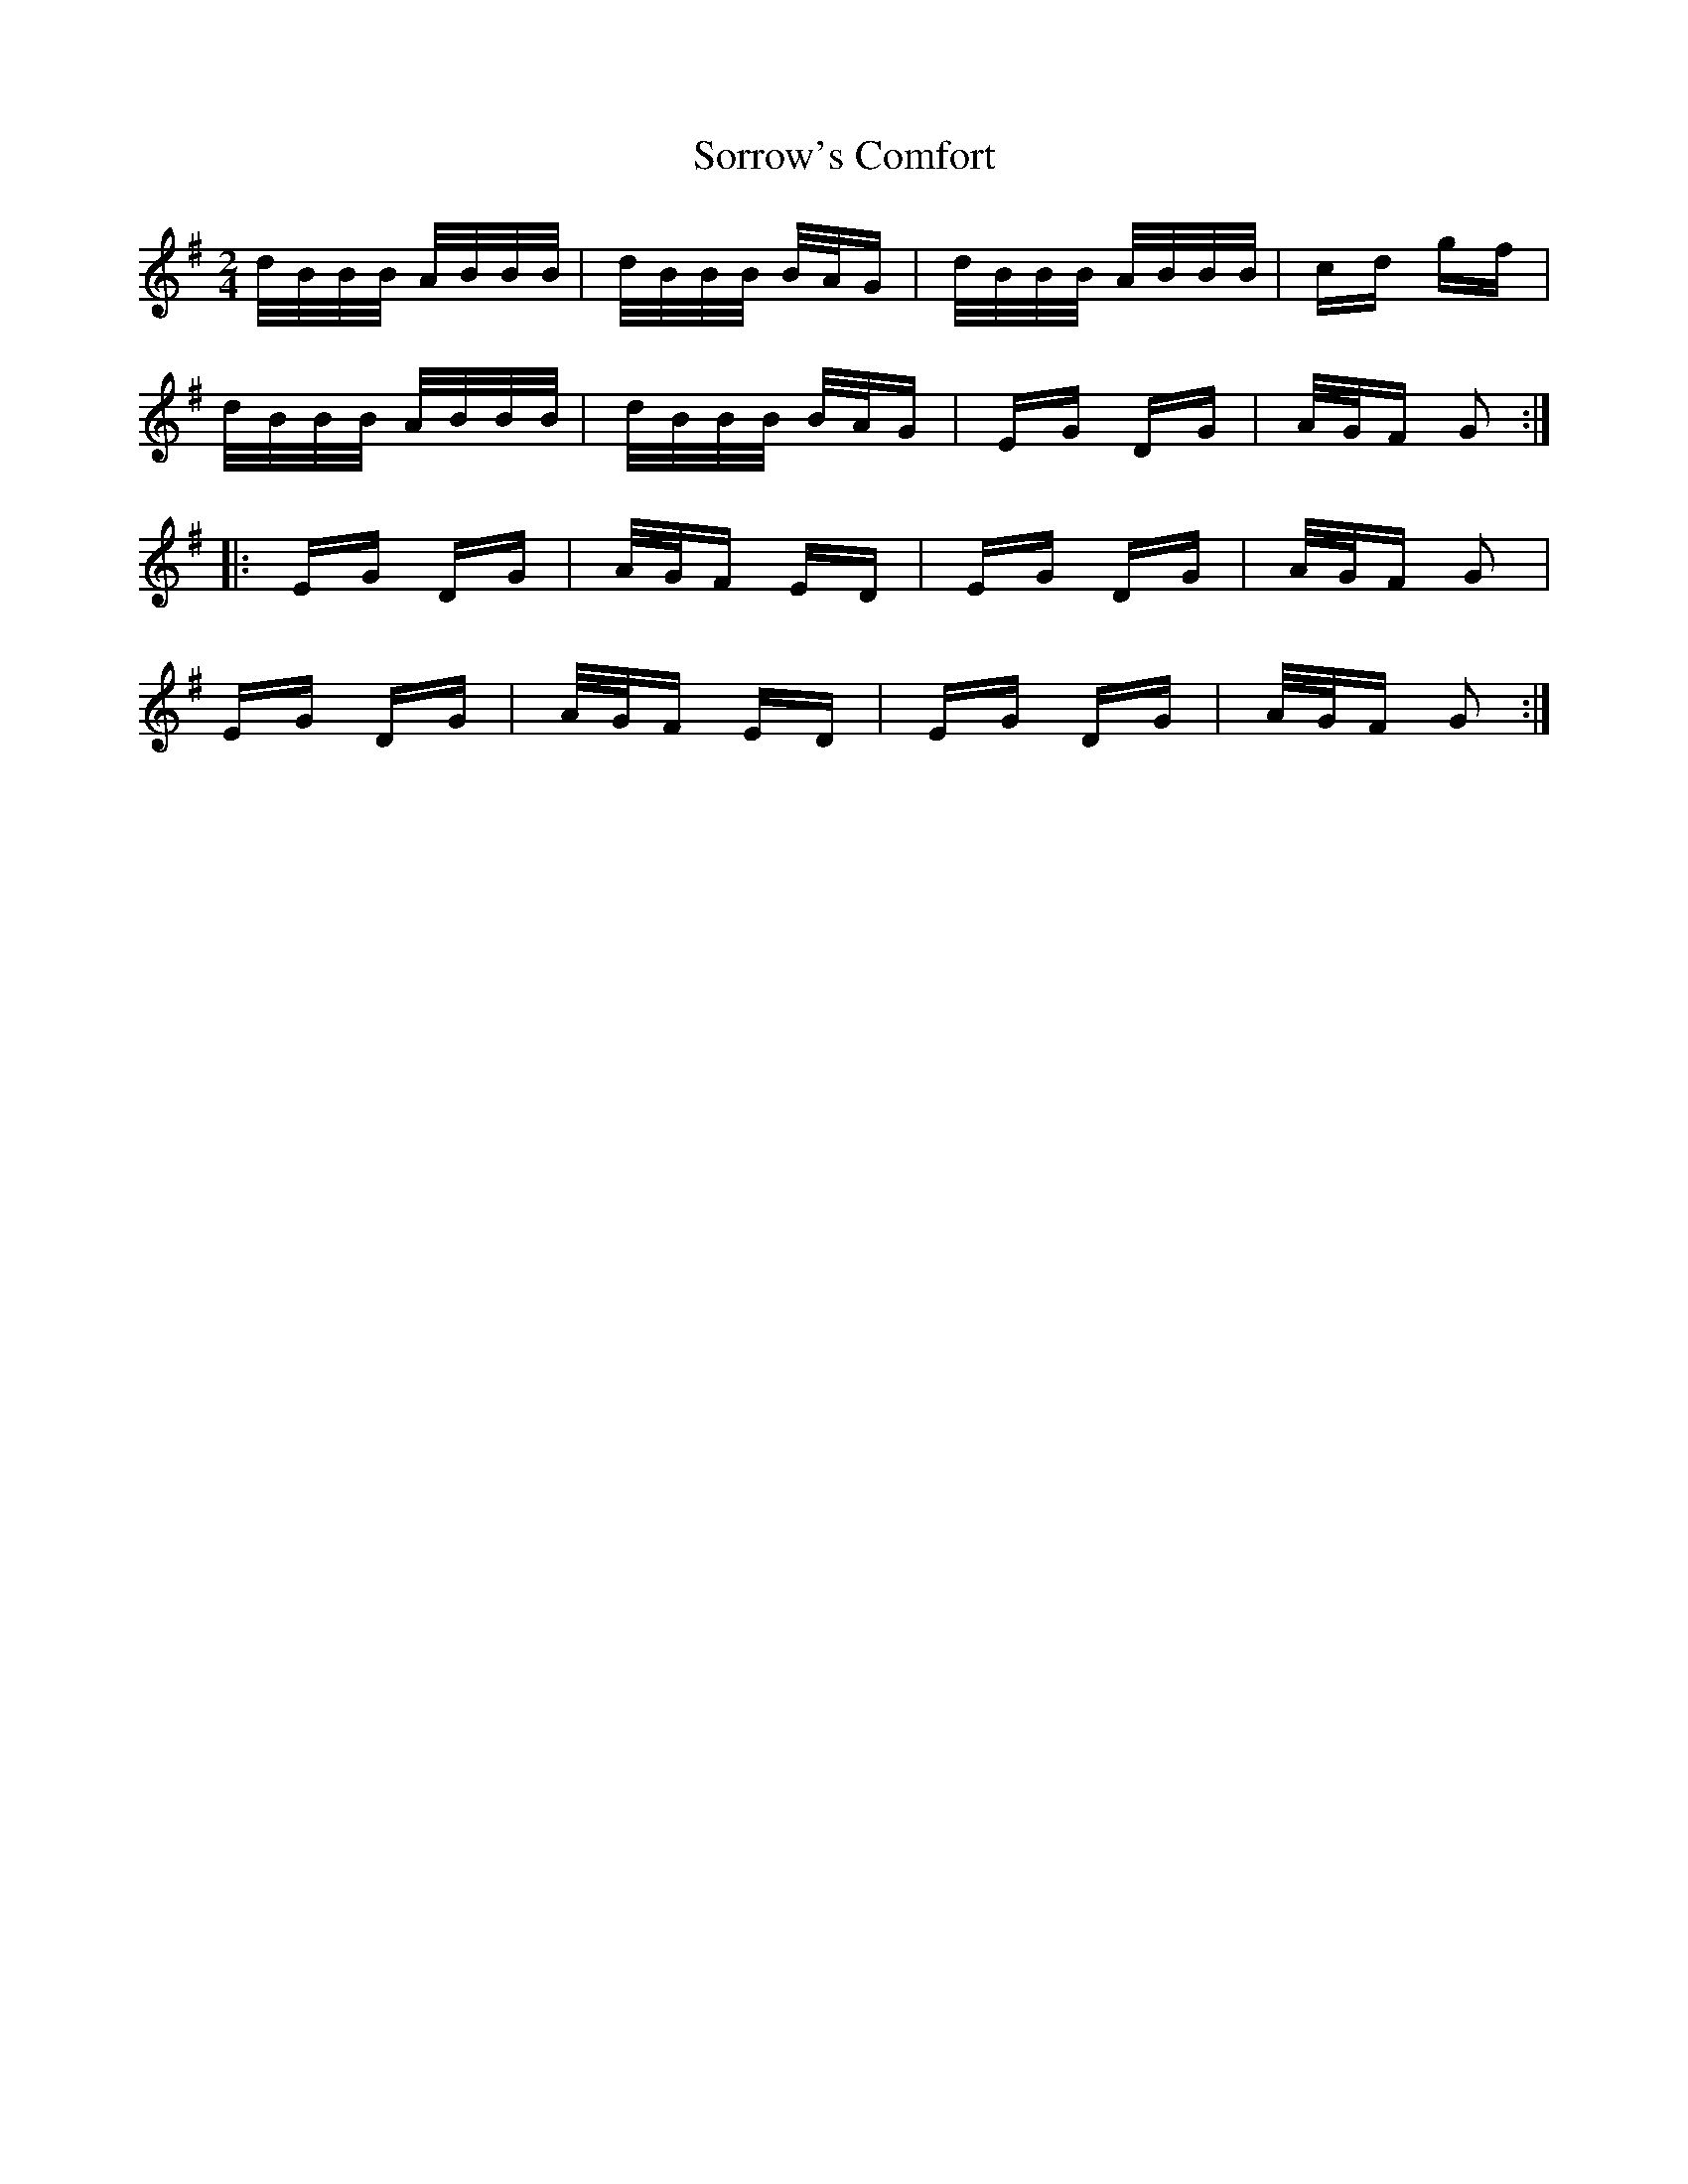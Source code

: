 X: 37859
T: Sorrow's Comfort
R: polka
M: 2/4
K: Gmajor
d/B/B/B/ A/B/B/B/|d/B/B/B/ B/A/G|d/B/B/B/ A/B/B/B/|cd gf|
d/B/B/B/ A/B/B/B/|d/B/B/B/ B/A/G|EG DG|A/G/F G2:|
|:EG DG|A/G/F ED|EG DG|A/G/F G2|
EG DG|A/G/F ED|EG DG|A/G/F G2:|

